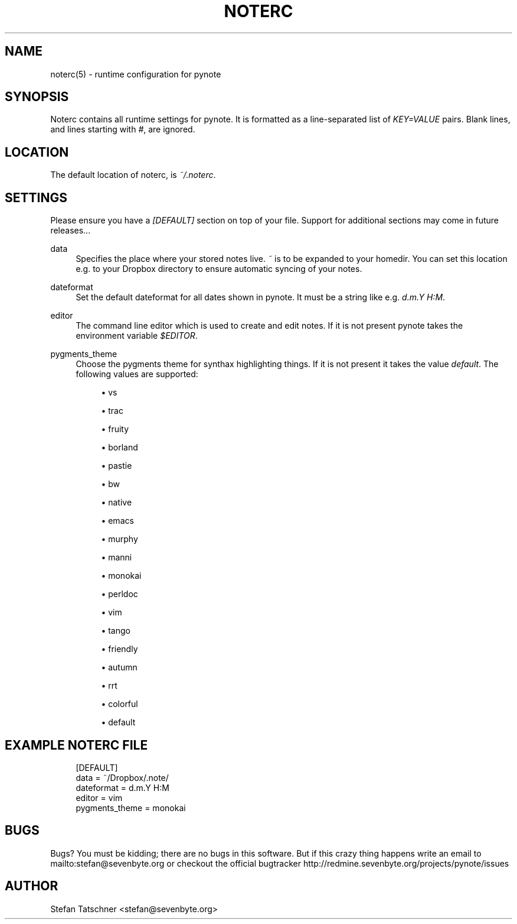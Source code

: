 '\" t
.\"     Title: noterc
.\"    Author: [see the "AUTHOR" section]
.\" Generator: DocBook XSL Stylesheets v1.78.1 <http://docbook.sf.net/>
.\"      Date: 01/31/2014
.\"    Manual: \ \&
.\"    Source: \ \&
.\"  Language: English
.\"
.TH "NOTERC" "5" "01/31/2014" "\ \&" "\ \&"
.\" -----------------------------------------------------------------
.\" * Define some portability stuff
.\" -----------------------------------------------------------------
.\" ~~~~~~~~~~~~~~~~~~~~~~~~~~~~~~~~~~~~~~~~~~~~~~~~~~~~~~~~~~~~~~~~~
.\" http://bugs.debian.org/507673
.\" http://lists.gnu.org/archive/html/groff/2009-02/msg00013.html
.\" ~~~~~~~~~~~~~~~~~~~~~~~~~~~~~~~~~~~~~~~~~~~~~~~~~~~~~~~~~~~~~~~~~
.ie \n(.g .ds Aq \(aq
.el       .ds Aq '
.\" -----------------------------------------------------------------
.\" * set default formatting
.\" -----------------------------------------------------------------
.\" disable hyphenation
.nh
.\" disable justification (adjust text to left margin only)
.ad l
.\" -----------------------------------------------------------------
.\" * MAIN CONTENT STARTS HERE *
.\" -----------------------------------------------------------------
.SH "NAME"
noterc(5) \- runtime configuration for pynote
.SH "SYNOPSIS"
.sp
Noterc contains all runtime settings for pynote\&. It is formatted as a line\-separated list of \fIKEY=VALUE\fR pairs\&. Blank lines, and lines starting with \fI#\fR, are ignored\&.
.SH "LOCATION"
.sp
The default location of noterc, is \fI~/\&.noterc\fR\&.
.SH "SETTINGS"
.sp
Please ensure you have a \fI[DEFAULT]\fR section on top of your file\&. Support for additional sections may come in future releases\&...
.PP
data
.RS 4
Specifies the place where your stored notes live\&.
\fI~\fR
is to be expanded to your homedir\&. You can set this location e\&.g\&. to your Dropbox directory to ensure automatic syncing of your notes\&.
.RE
.PP
dateformat
.RS 4
Set the default dateformat for all dates shown in pynote\&. It must be a string like e\&.g\&.
\fId\&.m\&.Y H:M\fR\&.
.RE
.PP
editor
.RS 4
The command line editor which is used to create and edit notes\&. If it is not present pynote takes the environment variable
\fI$EDITOR\fR\&.
.RE
.PP
pygments_theme
.RS 4
Choose the pygments theme for synthax highlighting things\&. If it is not present it takes the value
\fIdefault\fR\&. The following values are supported:
.sp
.RS 4
.ie n \{\
\h'-04'\(bu\h'+03'\c
.\}
.el \{\
.sp -1
.IP \(bu 2.3
.\}
vs
.RE
.sp
.RS 4
.ie n \{\
\h'-04'\(bu\h'+03'\c
.\}
.el \{\
.sp -1
.IP \(bu 2.3
.\}
trac
.RE
.sp
.RS 4
.ie n \{\
\h'-04'\(bu\h'+03'\c
.\}
.el \{\
.sp -1
.IP \(bu 2.3
.\}
fruity
.RE
.sp
.RS 4
.ie n \{\
\h'-04'\(bu\h'+03'\c
.\}
.el \{\
.sp -1
.IP \(bu 2.3
.\}
borland
.RE
.sp
.RS 4
.ie n \{\
\h'-04'\(bu\h'+03'\c
.\}
.el \{\
.sp -1
.IP \(bu 2.3
.\}
pastie
.RE
.sp
.RS 4
.ie n \{\
\h'-04'\(bu\h'+03'\c
.\}
.el \{\
.sp -1
.IP \(bu 2.3
.\}
bw
.RE
.sp
.RS 4
.ie n \{\
\h'-04'\(bu\h'+03'\c
.\}
.el \{\
.sp -1
.IP \(bu 2.3
.\}
native
.RE
.sp
.RS 4
.ie n \{\
\h'-04'\(bu\h'+03'\c
.\}
.el \{\
.sp -1
.IP \(bu 2.3
.\}
emacs
.RE
.sp
.RS 4
.ie n \{\
\h'-04'\(bu\h'+03'\c
.\}
.el \{\
.sp -1
.IP \(bu 2.3
.\}
murphy
.RE
.sp
.RS 4
.ie n \{\
\h'-04'\(bu\h'+03'\c
.\}
.el \{\
.sp -1
.IP \(bu 2.3
.\}
manni
.RE
.sp
.RS 4
.ie n \{\
\h'-04'\(bu\h'+03'\c
.\}
.el \{\
.sp -1
.IP \(bu 2.3
.\}
monokai
.RE
.sp
.RS 4
.ie n \{\
\h'-04'\(bu\h'+03'\c
.\}
.el \{\
.sp -1
.IP \(bu 2.3
.\}
perldoc
.RE
.sp
.RS 4
.ie n \{\
\h'-04'\(bu\h'+03'\c
.\}
.el \{\
.sp -1
.IP \(bu 2.3
.\}
vim
.RE
.sp
.RS 4
.ie n \{\
\h'-04'\(bu\h'+03'\c
.\}
.el \{\
.sp -1
.IP \(bu 2.3
.\}
tango
.RE
.sp
.RS 4
.ie n \{\
\h'-04'\(bu\h'+03'\c
.\}
.el \{\
.sp -1
.IP \(bu 2.3
.\}
friendly
.RE
.sp
.RS 4
.ie n \{\
\h'-04'\(bu\h'+03'\c
.\}
.el \{\
.sp -1
.IP \(bu 2.3
.\}
autumn
.RE
.sp
.RS 4
.ie n \{\
\h'-04'\(bu\h'+03'\c
.\}
.el \{\
.sp -1
.IP \(bu 2.3
.\}
rrt
.RE
.sp
.RS 4
.ie n \{\
\h'-04'\(bu\h'+03'\c
.\}
.el \{\
.sp -1
.IP \(bu 2.3
.\}
colorful
.RE
.sp
.RS 4
.ie n \{\
\h'-04'\(bu\h'+03'\c
.\}
.el \{\
.sp -1
.IP \(bu 2.3
.\}
default
.RE
.RE
.SH "EXAMPLE NOTERC FILE"
.sp
.if n \{\
.RS 4
.\}
.nf
[DEFAULT]
data = ~/Dropbox/\&.note/
dateformat = d\&.m\&.Y H:M
editor = vim
pygments_theme = monokai
.fi
.if n \{\
.RE
.\}
.SH "BUGS"
.sp
Bugs? You must be kidding; there are no bugs in this software\&. But if this crazy thing happens write an email to mailto:stefan@sevenbyte\&.org or checkout the official bugtracker http://redmine\&.sevenbyte\&.org/projects/pynote/issues
.SH "AUTHOR"
.sp
Stefan Tatschner <stefan@sevenbyte\&.org>
